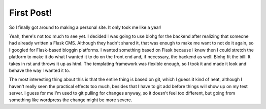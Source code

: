 First Post!
===========

.. tags: website

So I finally got around to making a personal site. It only took me like a year!

.. read_more

Yeah, there's not too much to see yet. I decided I was going to use blohg for the backend
after realizing that someone had already written a Flask CMS. Although they hadn't shared
it, that was enough to make me want to not do it again, so I googled for Flask-based bloggin
platforms. I wanted something based on Flask because I knew then I could stretch the
platform to make it do what I wanted it to do on the front end and, if necessary, the 
backend as well. Blohg fit the bill. It takes in rst and throws it up as html. The
templating framework was flexible enough, so I took it and made it look and behave
the way I wanted it to. 

The most interesting thing about this is that the entire thing is based on git, which
I guess it kind of neat, although I haven't really seen the practical effects too much,
besides that I have to git add before things will show up on my test server. I guess
for me I'm used to git pulling for changes anyway, so it doesn't feel too different,
but going from something like wordpress the change might be more severe.
